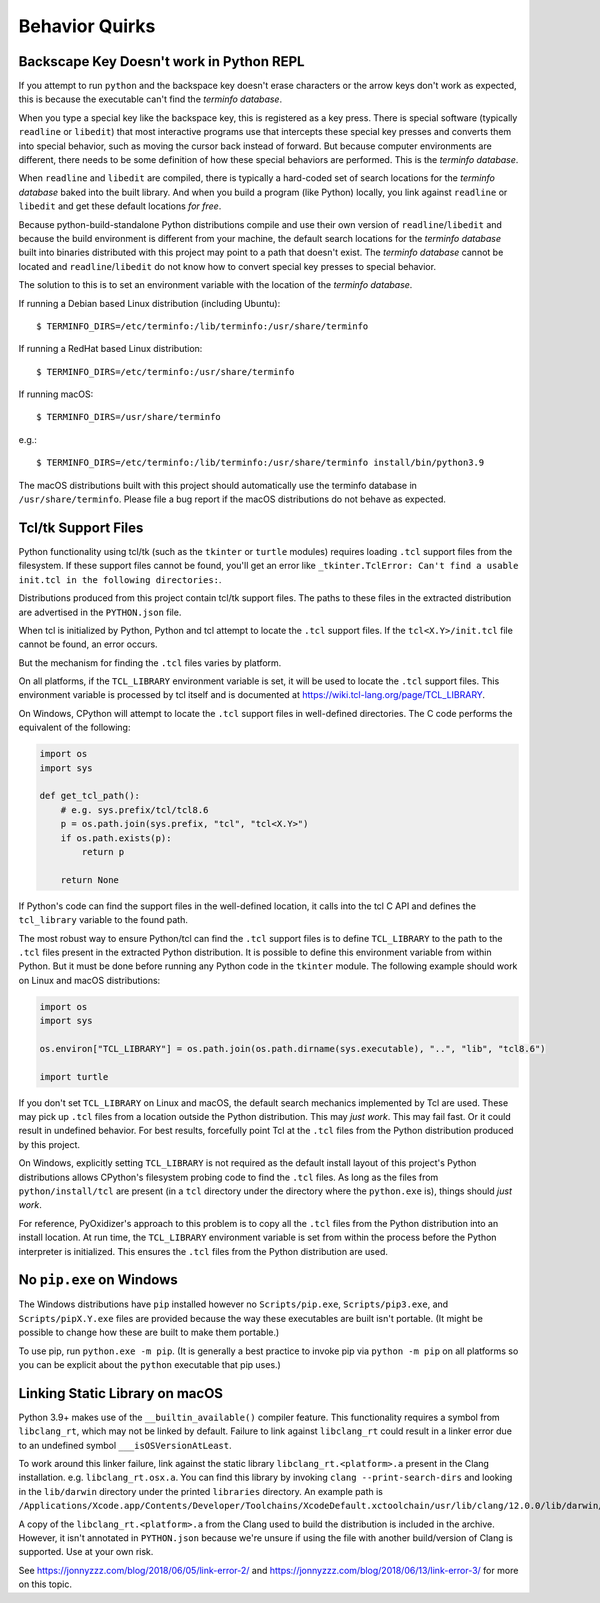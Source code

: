 .. _quirks:

===============
Behavior Quirks
===============

.. _quirk_backspace_key:

Backscape Key Doesn't work in Python REPL
=========================================

If you attempt to run ``python`` and the backspace key doesn't
erase characters or the arrow keys don't work as expected, this
is because the executable can't find the *terminfo database*.

When you type a special key like the backspace key, this is
registered as a key press. There is special software (typically
``readline`` or ``libedit``) that most interactive programs use
that intercepts these special key presses and converts them into
special behavior, such as moving the cursor back instead of
forward. But because computer environments are different,
there needs to be some definition of how these special
behaviors are performed. This is the *terminfo database*.

When ``readline`` and ``libedit`` are compiled, there is
typically a hard-coded set of search locations for the
*terminfo database* baked into the built library. And when
you build a program (like Python) locally, you link against
``readline`` or ``libedit`` and get these default locations
*for free*.

Because python-build-standalone Python distributions compile
and use their own version of ``readline``/``libedit`` and
because the build environment is different from your
machine, the default search locations for the *terminfo
database* built into binaries distributed with this project
may point to a path that doesn't exist. The *terminfo database*
cannot be located and ``readline``/``libedit`` do not know
how to convert special key presses to special behavior.

The solution to this is to set an environment variable
with the location of the *terminfo database*.

If running a Debian based Linux distribution (including Ubuntu)::

   $ TERMINFO_DIRS=/etc/terminfo:/lib/terminfo:/usr/share/terminfo

If running a RedHat based Linux distribution::

   $ TERMINFO_DIRS=/etc/terminfo:/usr/share/terminfo

If running macOS::

   $ TERMINFO_DIRS=/usr/share/terminfo

e.g.::

   $ TERMINFO_DIRS=/etc/terminfo:/lib/terminfo:/usr/share/terminfo install/bin/python3.9

The macOS distributions built with this project should automatically
use the terminfo database in ``/usr/share/terminfo``. Please file
a bug report if the macOS distributions do not behave as expected.

.. _quirk_tcl:

Tcl/tk Support Files
====================

Python functionality using tcl/tk (such as the ``tkinter`` or ``turtle``
modules) requires loading ``.tcl`` support files from the filesystem.
If these support files cannot be found, you'll get an error like
``_tkinter.TclError: Can't find a usable init.tcl in the following
directories:``.

Distributions produced from this project contain tcl/tk support files.
The paths to these files in the extracted distribution are advertised
in the ``PYTHON.json`` file.

When tcl is initialized by Python, Python and tcl attempt to locate the
``.tcl`` support files. If the ``tcl<X.Y>/init.tcl`` file cannot be found,
an error occurs.

But the mechanism for finding the ``.tcl`` files varies by platform.

On all platforms, if the ``TCL_LIBRARY`` environment variable is set,
it will be used to locate the ``.tcl`` support files. This environment
variable is processed by tcl itself and is documented at
https://wiki.tcl-lang.org/page/TCL_LIBRARY.

On Windows, CPython will attempt to locate the ``.tcl`` support files in
well-defined directories. The C code performs the equivalent of the
following:

.. code-block:: python

   import os
   import sys

   def get_tcl_path():
       # e.g. sys.prefix/tcl/tcl8.6
       p = os.path.join(sys.prefix, "tcl", "tcl<X.Y>")
       if os.path.exists(p):
           return p

       return None

If Python's code can find the support files in the well-defined location,
it calls into the tcl C API and defines the ``tcl_library`` variable to the
found path.

The most robust way to ensure Python/tcl can find the ``.tcl`` support files
is to define ``TCL_LIBRARY`` to the path to the ``.tcl`` files present in
the extracted Python distribution. It is possible to define this environment
variable from within Python. But it must be done before running any Python
code in the ``tkinter`` module. The following example should work on Linux
and macOS distributions:

.. code-block:: python

   import os
   import sys

   os.environ["TCL_LIBRARY"] = os.path.join(os.path.dirname(sys.executable), "..", "lib", "tcl8.6")

   import turtle

If you don't set ``TCL_LIBRARY`` on Linux and macOS, the default search
mechanics implemented by Tcl are used. These may pick up ``.tcl`` files from
a location outside the Python distribution. This may *just work*. This may
fail fast. Or it could result in undefined behavior. For best results,
forcefully point Tcl at the ``.tcl`` files from the Python distribution
produced by this project.

On Windows, explicitly setting ``TCL_LIBRARY`` is not required as the
default install layout of this project's Python distributions allows CPython's
filesystem probing code to find the ``.tcl`` files. As long as the
files from ``python/install/tcl`` are present (in a ``tcl`` directory
under the directory where the ``python.exe`` is), things should *just work*.

For reference, PyOxidizer's approach to this problem is to copy all the
``.tcl`` files from the Python distribution into an install location. At
run time, the ``TCL_LIBRARY`` environment variable is set from within
the process before the Python interpreter is initialized. This ensures the
``.tcl`` files from the Python distribution are used.

.. _quirk_windows_no_pip:

No ``pip.exe`` on Windows
=========================

The Windows distributions have ``pip`` installed however no ``Scripts/pip.exe``,
``Scripts/pip3.exe``, and ``Scripts/pipX.Y.exe`` files are provided because
the way these executables are built isn't portable. (It might be possible to
change how these are built to make them portable.)

To use pip, run ``python.exe -m pip``. (It is generally a best practice to
invoke pip via ``python -m pip`` on all platforms so you can be explicit
about the ``python`` executable that pip uses.)

.. _quirk_macos_linking:

Linking Static Library on macOS
===============================

Python 3.9+ makes use of the ``__builtin_available()`` compiler feature.
This functionality requires a symbol from ``libclang_rt``, which may not
be linked by default. Failure to link against ``libclang_rt`` could result
in a linker error due to an undefined symbol ``___isOSVersionAtLeast``.

To work around this linker failure, link against the static library
``libclang_rt.<platform>.a`` present in the Clang installation. e.g.
``libclang_rt.osx.a``. You can find this library by invoking
``clang --print-search-dirs`` and looking in the ``lib/darwin`` directory
under the printed ``libraries`` directory. An example path is
``/Applications/Xcode.app/Contents/Developer/Toolchains/XcodeDefault.xctoolchain/usr/lib/clang/12.0.0/lib/darwin/libclang_rt.osx.a``.

A copy of the ``libclang_rt.<platform>.a`` from the Clang used to build
the distribution is included in the archive. However, it isn't annotated
in ``PYTHON.json`` because we're unsure if using the file with another
build/version of Clang is supported. Use at your own risk.

See https://jonnyzzz.com/blog/2018/06/05/link-error-2/ and
https://jonnyzzz.com/blog/2018/06/13/link-error-3/ for more on this topic.
